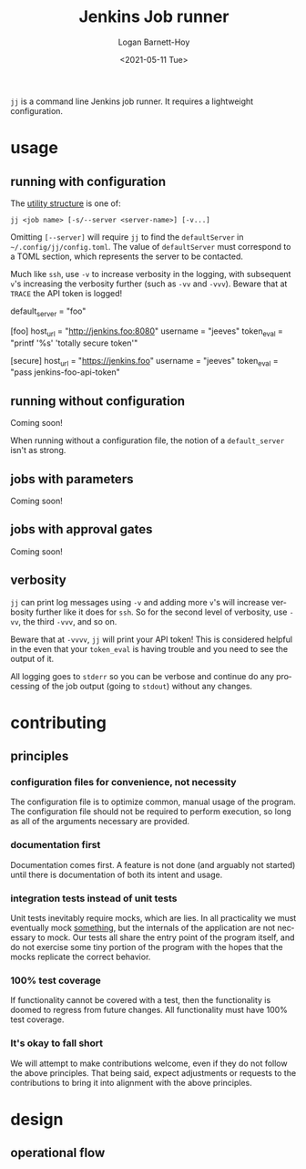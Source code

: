 #+title:     Jenkins Job runner
#+author:    Logan Barnett-Hoy
#+email:     logustus@gmail.com
#+date:      <2021-05-11 Tue>
#+language:  en
#+file_tags:
#+tags:

=jj= is a command line Jenkins job runner. It requires a lightweight
configuration.

* usage

** running with configuration

The [[https://pubs.opengroup.org/onlinepubs/9699919799/basedefs/V1_chap12.html][utility structure]] is one of:

=jj <job name> [-s/--server <server-name>] [-v...]=

Omitting =[--server]= will require =jj= to find the =defaultServer= in
=~/.config/jj/config.toml=. The value of =defaultServer= must correspond to a
TOML section, which represents the server to be contacted.

Much like =ssh=, use =-v= to increase verbosity in the logging, with subsequent
=v='s increasing the verbosity further (such as =-vv= and =-vvv=). Beware that
at =TRACE= the API token is logged!

#+begin_example toml
default_server = "foo"

[foo]
host_url = "http://jenkins.foo:8080"
username = "jeeves"
token_eval = "printf '%s' 'totally secure token'"

[secure]
host_url = "https://jenkins.foo"
username = "jeeves"
token_eval = "pass jenkins-foo-api-token"
#+end_example


** running without configuration

Coming soon!

When running without a configuration file, the notion of a =default_server=
isn't as strong.

** jobs with parameters

Coming soon!

** jobs with approval gates

Coming soon!
** verbosity

=jj= can print log messages using =-v= and adding more =v='s will increase
verbosity further like it does for =ssh=. So for the second level of verbosity,
use =-vv=, the third =-vvv=, and so on.

Beware that at =-vvvv=, =jj= will print your API token! This is considered
helpful in the even that your =token_eval= is having trouble and you need to see
the output of it.

All logging goes to =stderr= so you can be verbose and continue do any
processing of the job output (going to =stdout=) without any changes.

* contributing
** principles
*** configuration files for convenience, not necessity

The configuration file is to optimize common, manual usage of the program. The
configuration file should not be required to perform execution, so long as all
of the arguments necessary are provided.

*** documentation first

Documentation comes first. A feature is not done (and arguably not started)
until there is documentation of both its intent and usage.

*** integration tests instead of unit tests

Unit tests inevitably require mocks, which are lies. In all practicality we must
eventually mock _something_, but the internals of the application are not
necessary to mock. Our tests all share the entry point of the program itself,
and do not exercise some tiny portion of the program with the hopes that the
mocks replicate the correct behavior.

*** 100% test coverage

If functionality cannot be covered with a test, then the functionality is doomed
to regress from future changes. All functionality must have 100% test coverage.

*** It's okay to fall short

We will attempt to make contributions welcome, even if they do not follow the
above principles. That being said, expect adjustments or requests to the
contributions to bring it into alignment with the above principles.

* design
** operational flow
